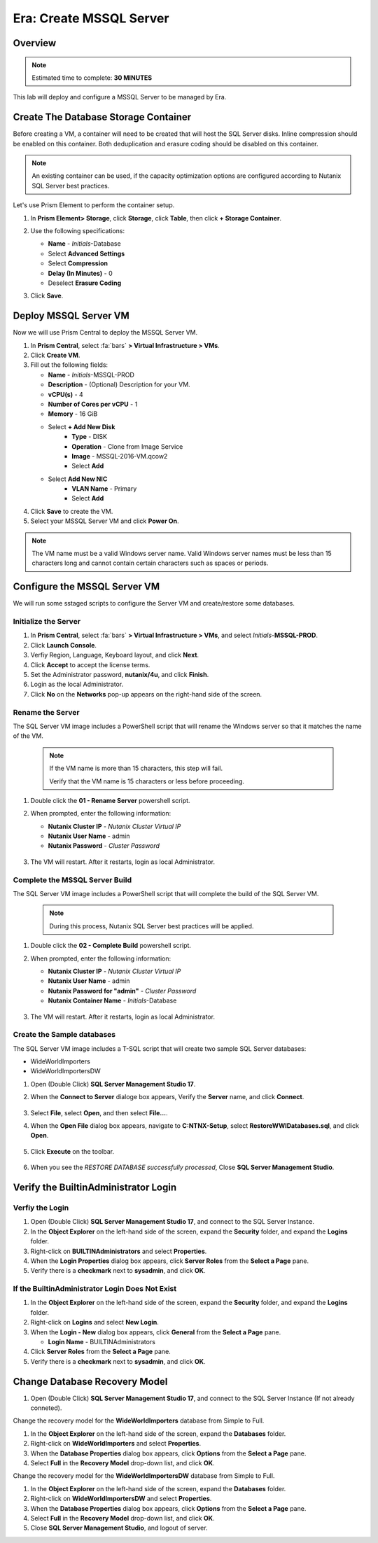 .. _era_create_mssql_server:

--------------------------
Era: Create MSSQL Server
--------------------------

Overview
++++++++

.. note::

  Estimated time to complete: **30 MINUTES**

This lab will deploy and configure a MSSQL Server to be managed by Era.


Create The Database Storage Container
+++++++++++++++++++++++++++++++++++++

Before creating a VM, a container will need to be created that will host the SQL Server disks. Inline compression should be enabled on this container. Both deduplication and erasure coding should be disabled on this container.

.. note::

  An existing container can be used, if the capacity optimization options are configured according to Nutanix SQL Server best practices.

Let's use Prism Element to perform the container setup.

#. In **Prism Element> Storage**, click **Storage**, click **Table**, then click **+ Storage Container**.

#. Use the following specifications:

   - **Name** - *Initials*-Database
   - Select **Advanced Settings**
   - Select **Compression**
   - **Delay (In Minutes)** - 0
   - Deselect **Erasure Coding**

#. Click **Save**.

   .. figure:: images/storage_01.png

Deploy MSSQL Server VM
++++++++++++++++++++++

Now we will use Prism Central to deploy the MSSQL Server VM.

#. In **Prism Central**, select :fa:`bars` **> Virtual Infrastructure > VMs**.

#. Click **Create VM**.

#. Fill out the following fields:

   - **Name** - *Initials*-MSSQL-PROD
   - **Description** - (Optional) Description for your VM.
   - **vCPU(s)** - 4
   - **Number of Cores per vCPU** - 1
   - **Memory** - 16 GiB

   - Select **+ Add New Disk**
       - **Type** - DISK
       - **Operation** - Clone from Image Service
       - **Image** - MSSQL-2016-VM.qcow2
       - Select **Add**

   - Select **Add New NIC**
       - **VLAN Name** - Primary
       - Select **Add**

#. Click **Save** to create the VM.

#. Select your MSSQL Server VM and click **Power On**.

.. note::

    The VM name must be a valid Windows server name. Valid Windows server names must be less than 15 characters long and cannot contain certain characters such as spaces or periods.

Configure the MSSQL Server VM
+++++++++++++++++++++++++++++

We will run some sstaged scripts to configure the Server VM and create/restore some databases.

Initialize the Server
.....................

#. In **Prism Central**, select :fa:`bars` **> Virtual Infrastructure > VMs**, and select *Initials*-**MSSQL-PROD**.

#. Click **Launch Console**.

#. Verfiy Region, Language, Keyboard layout, and click **Next**.

#. Click **Accept** to accept the license terms.

#. Set the Administrator password, **nutanix/4u**, and click **Finish**.

#. Login as the local Administrator.

#. Click **No** on the **Networks** pop-up appears on the right-hand side of the screen.

Rename the Server
.................

The SQL Server VM image includes a PowerShell script that will rename the Windows server so that it matches the name of the VM.

  .. note::

    If the VM name is more than 15 characters, this step will fail.

    Verify that the VM name is 15 characters or less before proceeding.

#. Double click the **01 - Rename Server** powershell script.

#. When prompted, enter the following information:

   - **Nutanix Cluster IP** - *Nutanix Cluster Virtual IP*
   - **Nutanix User Name** - admin
   - **Nutanix Password** - *Cluster Password*

   .. figure:: images/mssqlvm_01.png

#. The VM will restart. After it restarts, login as local Administrator.

Complete the MSSQL Server Build
...............................

The SQL Server VM image includes a PowerShell script that will complete the build of the SQL Server VM.

   .. note::

    During this process, Nutanix SQL Server best practices will be applied.

#. Double click the **02 - Complete Build** powershell script.

#. When prompted, enter the following information:

   - **Nutanix Cluster IP** - *Nutanix Cluster Virtual IP*
   - **Nutanix User Name** - admin
   - **Nutanix Password for "admin"** - *Cluster Password*
   - **Nutanix Container Name** - *Initials*-Database

   .. figure:: images/mssqlvm_02.png

#. The VM will restart. After it restarts, login as local Administrator.

Create the Sample databases
...........................

The SQL Server VM image includes a T-SQL script that will create two sample SQL Server databases:

- WideWorldImporters
- WideWorldImportersDW

#. Open (Double Click) **SQL Server Management Studio 17**.

#. When the **Connect to Server** dialoge box appears, Verify the **Server** name, and click **Connect**.

   .. figure:: images/mssqlvm_03.png

#. Select **File**, select **Open**, and then select **File...**.

#. When the **Open File** dialog box appears, navigate to **C:\NTNX-Setup**, select **RestoreWWIDatabases.sql**, and click **Open**.

   .. figure:: images/mssqlvm_04.png

#. Click **Execute** on the toolbar.

   .. figure:: images/mssqlvm_05.png

#. When you see the *RESTORE DATABASE successfully processed*, Close **SQL Server Management Studio**.

Verify the Builtin\Administrator Login
++++++++++++++++++++++++++++++++++++++

Verfiy the Login
................

#. Open (Double Click) **SQL Server Management Studio 17**, and connect to the SQL Server Instance.

#. In the **Object Explorer** on the left-hand side of the screen, expand the **Security** folder, and expand the **Logins** folder.

#. Right-click on **BUILTIN\Administrators** and select **Properties**.

#. When the **Login Properties** dialog box appears, click **Server Roles** from the **Select a Page** pane.

#. Verify there is a **checkmark** next to **sysadmin**, and click **OK**.

If the Builtin\Administrator Login Does Not Exist
.................................................

#. In the **Object Explorer** on the left-hand side of the screen, expand the **Security** folder, and expand the **Logins** folder.

#. Right-click on **Logins** and select **New Login**.

#. When the **Login - New** dialog box appears, click **General** from the **Select a Page** pane.

   - **Login Name** - BUILTIN\Administrators

#. Click **Server Roles** from the **Select a Page** pane.

#. Verify there is a **checkmark** next to **sysadmin**, and click **OK**.

Change Database Recovery Model
++++++++++++++++++++++++++++++

#. Open (Double Click) **SQL Server Management Studio 17**, and connect to the SQL Server Instance (If not already conneted).

Change the recovery model for the **WideWorldImporters** database from Simple to Full.

#. In the **Object Explorer** on the left-hand side of the screen, expand the **Databases** folder.

#. Right-click on **WideWorldImporters** and select **Properties**.

#. When the **Database Properties** dialog box appears, click **Options** from the **Select a Page** pane.

#. Select **Full** in the **Recovery Model** drop-down list, and click **OK**.

Change the recovery model for the **WideWorldImportersDW** database from Simple to Full.

#. In the **Object Explorer** on the left-hand side of the screen, expand the **Databases** folder.

#. Right-click on **WideWorldImportersDW** and select **Properties**.

#. When the **Database Properties** dialog box appears, click **Options** from the **Select a Page** pane.

#. Select **Full** in the **Recovery Model** drop-down list, and click **OK**.

#. Close **SQL Server Management Studio**, and logout of server.
